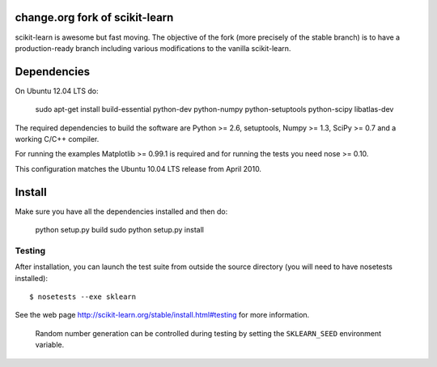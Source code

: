 .. -*- mode: rst -*-

change.org fork of scikit-learn
===============================

scikit-learn is awesome but fast moving. The objective of the fork
(more precisely of the stable branch) is to have a production-ready
branch including various modifications to the vanilla scikit-learn.

Dependencies
============

On Ubuntu 12.04 LTS do:

  sudo apt-get install build-essential python-dev python-numpy python-setuptools python-scipy libatlas-dev

The required dependencies to build the software are Python >= 2.6,
setuptools, Numpy >= 1.3, SciPy >= 0.7 and a working C/C++ compiler.

For running the examples Matplotlib >= 0.99.1 is required and for running the
tests you need nose >= 0.10.

This configuration matches the Ubuntu 10.04 LTS release from April 2010.

Install
=======

Make sure you have all the dependencies installed and then do:

  python setup.py build
  sudo python setup.py install

Testing
-------

After installation, you can launch the test suite from outside the
source directory (you will need to have nosetests installed)::

   $ nosetests --exe sklearn

See the web page http://scikit-learn.org/stable/install.html#testing
for more information.

    Random number generation can be controlled during testing by setting
    the ``SKLEARN_SEED`` environment variable.
